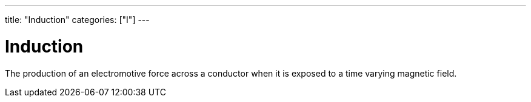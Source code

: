 ---
title: "Induction"
categories: ["I"]
---

= Induction

The production of an electromotive force across a conductor when it is exposed to a time varying magnetic field.
